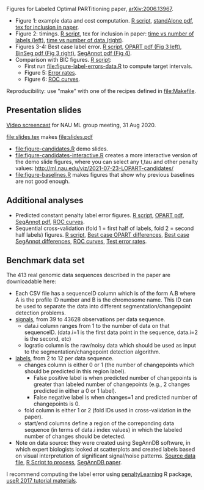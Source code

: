 Figures for Labeled Optimal PARTitioning paper, [[https://arxiv.org/abs/2006.13967][arXiv:2006.13967]].

- Figure 1: example data and cost computation. [[file:figure-signal-cost.R][R script]], [[file:figure-signal-cost-standAlone.pdf][standAlone
  pdf]], [[file:figure-signal-cost.tex][tex for inclusion in paper]].
- Figure 2: timings. [[file:figure-timings.R][R script]], tex for inclusion in paper: [[file:figure-timings-labels.tex][time vs
  number of labels (left)]], [[file:figure-timings.tex][time vs number of data (right)]].
- Figures 3-4: Best case label error. [[file:figure-label-errors.R][R script]], [[file:figure-label-errors.pdf][OPART pdf (Fig 3
  left)]], [[file:figure-label-errors-BinSeg.pdf][BinSeg pdf (Fig 3 right)]], [[file:figure-label-errors-SegAnnot.pdf][SegAnnot pdf (Fig 4)]].
- Comparison with BIC figures. [[file:figure-cv-BIC.R][R script]]:
  - First run [[file:figure-label-errors-data.R]] to compute target intervals.
  - Figure 5: [[file:figure-cv-BIC.pdf][Error rates]].
  - Figure 6: [[file:figure-cv-BIC-roc.pdf][ROC curves]].

Reproducibility: use "make" with one of the recipes defined in
[[file:Makefile]].

** Presentation slides

[[https://www.youtube.com/watch?v=lm_6_33zOWc][Video screencast]] for NAU ML group meeting, 31 Aug 2020.

[[file:slides.tex]] makes [[file:slides.pdf]]

- [[file:figure-candidates.R]] demo slides.
- [[file:figure-candidates-interactive.R]] creates a more interactive
  version of the demo slide figures, where you can select any t,tau
  and other penalty values:
  [[http://ml.nau.edu/viz/2021-07-23-LOPART-candidates/]]
- [[file:figure-baselines.R]] makes figures that show why previous
  baselines are not good enough.

** Additional analyses

- Predicted constant penalty label error figures. [[file:figure-cv.R][R script]], [[file:figure-cv.pdf][OPART pdf]],
  [[file:figure-cv-SegAnnot.pdf][SegAnnot pdf]], [[file:figure-cv-roc.pdf][ROC curves]].
- Sequential cross-validation (fold 1 = first half of labels, fold 2 =
  second half labels) figures. [[file:figure-sequence-cv.R][R script]], [[file:figure-sequence-cv-OPART.pdf][Best case OPART differences]],
  [[file:figure-sequence-cv-SegAnnot.pdf][Best case SegAnnot differences]], [[file:figure-sequence-cv-roc.pdf][ROC curves]], [[file:figure-sequence-cv.pdf][Test error rates]].

** Benchmark data set

The 413 real genomic data sequences described in the paper are downloadable here:
- Each CSV file has a sequenceID column which is of the form A.B where
  A is the profile ID number and B is the chromosome name. This ID can
  be used to separate the data into different segmentation/changepoint
  detection problems.
- [[https://github.com/tdhock/LOPART-paper/raw/master/data-for-LOPART-signals.csv.gz][signals]], from 39 to 43628 observations per data sequence.
  - data.i column ranges from 1 to the number of data on that
    sequenceID. (data.i=1 is the first data point in the sequence,
    data.i=2 is the second, etc)
  - logratio column is the raw/noisy data which should be used as
    input to the segmentation/changepoint detection algorithm.
- [[https://github.com/tdhock/LOPART-paper/raw/master/data-for-LOPART-labels.csv.gz][labels]], from 2 to 12 per data sequence.
  - changes column is either 0 or 1 (the number of changepoints which
    should be predicted in this region label). 
    - False positive label is when predicted number of changepoints is
      greater than labeled number of changepoints (e.g., 2 changes
      predicted in either a 0 or 1 label).
    - False negative label is when changes=1 and predicted number of
      changepoints is 0.
  - fold column is either 1 or 2 (fold IDs used in
    cross-validation in the paper).
  - start/end columns define a region of the correponding data
    sequence (in terms of data.i index values) in which the labeled
    number of changes should be detected.
- Note on data source: they were created using SegAnnDB software, in
  which expert biologists looked at scatterplots and created labels
  based on visual interpretation of significant signal/noise
  patterns. [[https://rcdata.nau.edu/genomic-ml/public_html/neuroblastoma/signal.list.annotation.sets.RData][Source data file]], [[https://github.com/tdhock/LabeledFPOP-paper/blob/master/signal.list.annotation.sets.R][R Script to process]], [[https://www.ncbi.nlm.nih.gov/pmc/articles/PMC4029035/][SegAnnDB paper]].
  
I recommend computing the label error using [[https://github.com/tdhock/penaltyLearning][penaltyLearning]] R package,
[[https://github.com/tdhock/change-tutorial][useR
2017 tutorial materials]].
